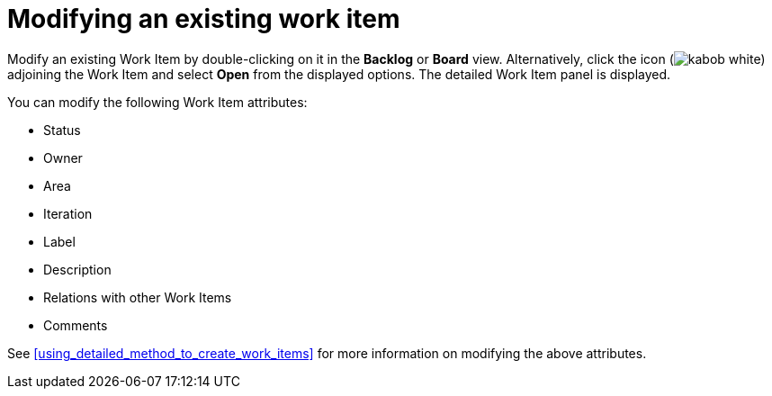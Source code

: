 [id="modifying_an_existing_work_item"]
= Modifying an existing work item

Modify an existing Work Item by double-clicking on it in the *Backlog* or *Board* view. Alternatively, click the icon (image:kabob_white.png[title="Options"]) adjoining the Work Item and select *Open* from the displayed options. The detailed Work Item panel is displayed.

You can modify the following Work Item attributes:

* Status
* Owner
* Area
* Iteration
* Label
* Description
* Relations with other Work Items
* Comments

See <<using_detailed_method_to_create_work_items>> for more information on modifying the above attributes.
